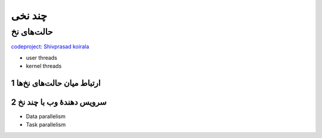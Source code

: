.. meta::
   :http-equiv=Content-Language: fa

..  section-numbering::


.. role:: ltr
    :class: ltr

===================================================
چند نخی
===================================================



حالت‌های نخ
========================================================================================


.. image:: img/thread/thread.ingle_threaded.and.multithreaded.processes.png
   :align: center
   :scale: 70%


.. image:: img/thread/thread.Three.processes.each.with.one.thread.b.One.process.with.three.threads.png
   :align: center
   :scale: 60%


.. image:: img/thread/thread_Many_to_one_model.png
   :align: center


.. image:: img/thread/Actual_Parallelism_Vs_Feel_of_Parallelism.jpg
   :align: center

`codeproject: Shivprasad koirala <https://www.codeproject.com/Articles/1267757/Concurrency-vs-Parallelism?msg=5573355#xx5573355xx>`_

.. image:: img/thread/thread.user_level.kernel.level.png
   :align: center
   :scale: 65%

.. image:: img/thread/thread_One_to_one_model.png
   :align: center

.. image:: img/thread/thread_many_to_many_model.png
   :align: center


.. image:: img/thread/thread.A.user_level.threads.package.b.A.threads.package.managed.by.the.kernel.png
   :align: center
   :scale: 65%

.. image:: img/thread/thread_two_level_model.png
   :align: center


*  user threads
*  kernel threads


ارتباط میان حالت‌های نخ‌ها
-----------------------------------------------------------------------------------------------------

.. image:: img/thread/thread.Examples.of.the.Relationships.between.User_Level.Thread.States.and.Process.States.png
   :align: center
   :scale: 60%


سرویس دهندهٔ وب با چند نخ
-----------------------------------------------------------------------------------------------------


.. image:: img/thread/thread.A.multithreaded.Web.server.png
   :align: center
   :scale: 70%

.. image:: img/thread/thread_Multithreaded_server_architecture.png
   :align: center



*  Data parallelism
*  Task parallelism



.. comments:

   rst2html.py thread.rst thread.html --stylesheet=../../tools/farsi.css,html4css1.css


